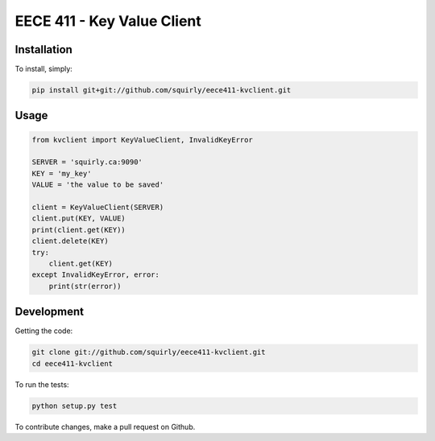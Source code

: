 EECE 411 - Key Value Client
===========================

.. image:: https://travis-ci.org/squirly/eece411-kvclient.png
    :target: https://travis-ci.org/squirly/eece411-kvclient

Installation
------------

To install, simply:

.. code-block:: bash

    pip install git+git://github.com/squirly/eece411-kvclient.git

Usage
-----

.. code-block:: python

    from kvclient import KeyValueClient, InvalidKeyError

    SERVER = 'squirly.ca:9090'
    KEY = 'my_key'
    VALUE = 'the value to be saved'

    client = KeyValueClient(SERVER)
    client.put(KEY, VALUE)
    print(client.get(KEY))
    client.delete(KEY)
    try:
        client.get(KEY)
    except InvalidKeyError, error:
        print(str(error))

Development
-----------

Getting the code:

.. code-block:: bash

    git clone git://github.com/squirly/eece411-kvclient.git
    cd eece411-kvclient

To run the tests:

.. code-block:: bash

    python setup.py test

To contribute changes, make a pull request on Github.

